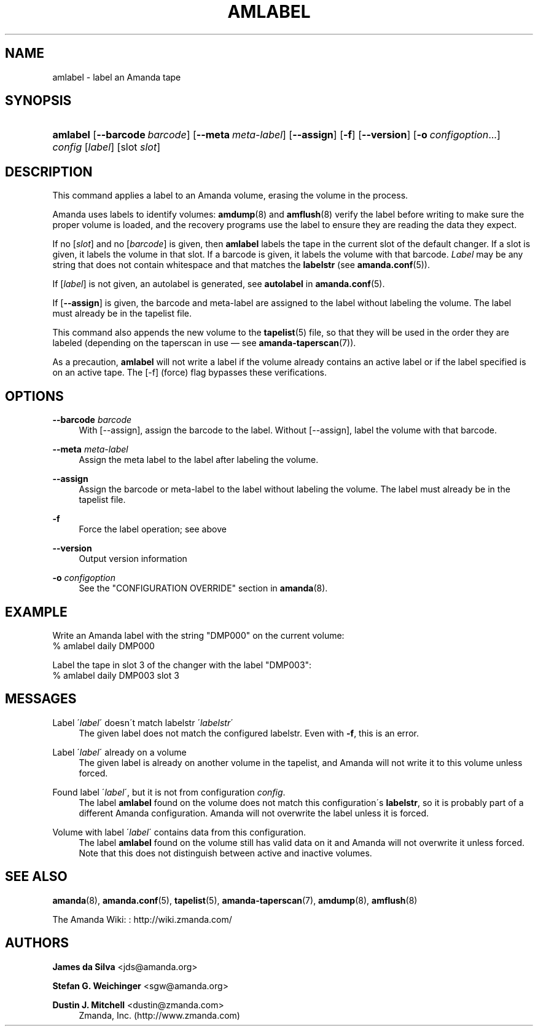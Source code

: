 '\" t
.\"     Title: amlabel
.\"    Author: James da Silva <jds@amanda.org>
.\" Generator: DocBook XSL Stylesheets vsnapshot_8273 <http://docbook.sf.net/>
.\"      Date: 06/02/2011
.\"    Manual: System Administration Commands
.\"    Source: Amanda 3.3.0
.\"  Language: English
.\"
.TH "AMLABEL" "8" "06/02/2011" "Amanda 3\&.3\&.0" "System Administration Commands"
.\" -----------------------------------------------------------------
.\" * set default formatting
.\" -----------------------------------------------------------------
.\" disable hyphenation
.nh
.\" disable justification (adjust text to left margin only)
.ad l
.\" -----------------------------------------------------------------
.\" * MAIN CONTENT STARTS HERE *
.\" -----------------------------------------------------------------
.SH "NAME"
amlabel \- label an Amanda tape
.SH "SYNOPSIS"
.HP \w'\fBamlabel\fR\ 'u
\fBamlabel\fR [\fB\-\-barcode\ \fR\fB\fIbarcode\fR\fR] [\fB\-\-meta\ \fR\fB\fImeta\-label\fR\fR] [\fB\-\-assign\fR] [\fB\-f\fR] [\fB\-\-version\fR] [\fB\-o\fR\ \fIconfigoption\fR...] \fIconfig\fR [\fIlabel\fR] [slot\ \fIslot\fR]
.SH "DESCRIPTION"
.PP
This command applies a label to an Amanda volume, erasing the volume in the process\&.
.PP
Amanda uses labels to identify volumes:
\fBamdump\fR(8)
and
\fBamflush\fR(8)
verify the label before writing to make sure the proper volume is loaded, and the recovery programs use the label to ensure they are reading the data they expect\&.
.PP
If no
[\fIslot\fR]
and no
[\fIbarcode\fR]
is given, then
\fBamlabel\fR
labels the tape in the current slot of the default changer\&. If a slot is given, it labels the volume in that slot\&. If a barcode is given, it labels the volume with that barcode\&.
\fILabel\fR
may be any string that does not contain whitespace and that matches the
\fBlabelstr\fR
(see
\fBamanda.conf\fR(5))\&.
.PP
If
[\fIlabel\fR]
is not given, an autolabel is generated, see
\fBautolabel\fR
in
\fBamanda.conf\fR(5)\&.
.PP
If
[\fB\-\-assign\fR]
is given, the barcode and meta\-label are assigned to the label without labeling the volume\&. The label must already be in the tapelist file\&.
.PP
This command also appends the new volume to the
\fBtapelist\fR(5)
file, so that they will be used in the order they are labeled (depending on the taperscan in use \(em see
\fBamanda-taperscan\fR(7))\&.
.PP
As a precaution,
\fBamlabel\fR
will not write a label if the volume already contains an active label or if the label specified is on an active tape\&. The
[\-f]
(force) flag bypasses these verifications\&.
.SH "OPTIONS"
.PP
\fB\-\-barcode \fR\fB\fIbarcode\fR\fR
.RS 4
With
[\-\-assign], assign the barcode to the label\&. Without
[\-\-assign], label the volume with that barcode\&.
.RE
.PP
\fB\-\-meta \fR\fB\fImeta\-label\fR\fR
.RS 4
Assign the meta label to the label after labeling the volume\&.
.RE
.PP
\fB\-\-assign\fR
.RS 4
Assign the barcode or meta\-label to the label without labeling the volume\&. The label must already be in the tapelist file\&.
.RE
.PP
\fB\-f\fR
.RS 4
Force the label operation; see above
.RE
.PP
\fB\-\-version\fR
.RS 4
Output version information
.RE
.PP
\fB\-o \fR\fB\fIconfigoption\fR\fR
.RS 4
See the "CONFIGURATION OVERRIDE" section in
\fBamanda\fR(8)\&.
.RE
.SH "EXAMPLE"
.PP
Write an Amanda label with the string "DMP000" on the current volume:
.nf
% amlabel daily DMP000 
.fi
.PP
Label the tape in slot 3 of the changer with the label "DMP003":
.nf
% amlabel daily DMP003 slot 3 
.fi
.SH "MESSAGES"
.PP
Label \'\fIlabel\fR\' doesn\'t match labelstr \'\fIlabelstr\fR\'
.RS 4
The given label does not match the configured labelstr\&. Even with
\fB\-f\fR, this is an error\&.
.RE
.PP
Label \'\fIlabel\fR\' already on a volume
.RS 4
The given label is already on another volume in the tapelist, and Amanda will not write it to this volume unless forced\&.
.RE
.PP
Found label \'\fIlabel\fR\', but it is not from configuration \fIconfig\fR\&.
.RS 4
The label
\fBamlabel\fR
found on the volume does not match this configuration\'s
\fBlabelstr\fR, so it is probably part of a different Amanda configuration\&. Amanda will not overwrite the label unless it is forced\&.
.RE
.PP
Volume with label \'\fIlabel\fR\' contains data from this configuration\&.
.RS 4
The label
\fBamlabel\fR
found on the volume still has valid data on it and Amanda will not overwrite it unless forced\&. Note that this does not distinguish between active and inactive volumes\&.
.RE
.PP
.RS 4
.RE
.SH "SEE ALSO"
.PP
\fBamanda\fR(8),
\fBamanda.conf\fR(5),
\fBtapelist\fR(5),
\fBamanda-taperscan\fR(7),
\fBamdump\fR(8),
\fBamflush\fR(8)
.PP
The Amanda Wiki:
: http://wiki.zmanda.com/
.SH "AUTHORS"
.PP
\fBJames da Silva\fR <\&jds@amanda\&.org\&>
.PP
\fBStefan G\&. Weichinger\fR <\&sgw@amanda\&.org\&>
.PP
\fBDustin J\&. Mitchell\fR <\&dustin@zmanda\&.com\&>
.RS 4
Zmanda, Inc\&. (http://www\&.zmanda\&.com)
.RE
